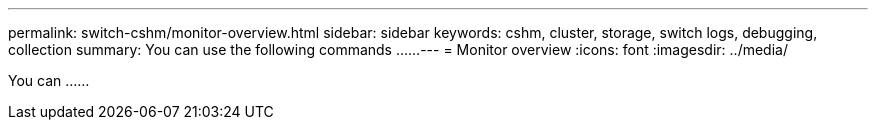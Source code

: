 ---
permalink: switch-cshm/monitor-overview.html
sidebar: sidebar
keywords: cshm, cluster, storage, switch logs, debugging, collection
summary: You can use the following commands ......
---
= Monitor overview 
:icons: font
:imagesdir: ../media/

[.lead]
You can ......